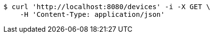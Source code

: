 [source,bash]
----
$ curl 'http://localhost:8080/devices' -i -X GET \
    -H 'Content-Type: application/json'
----